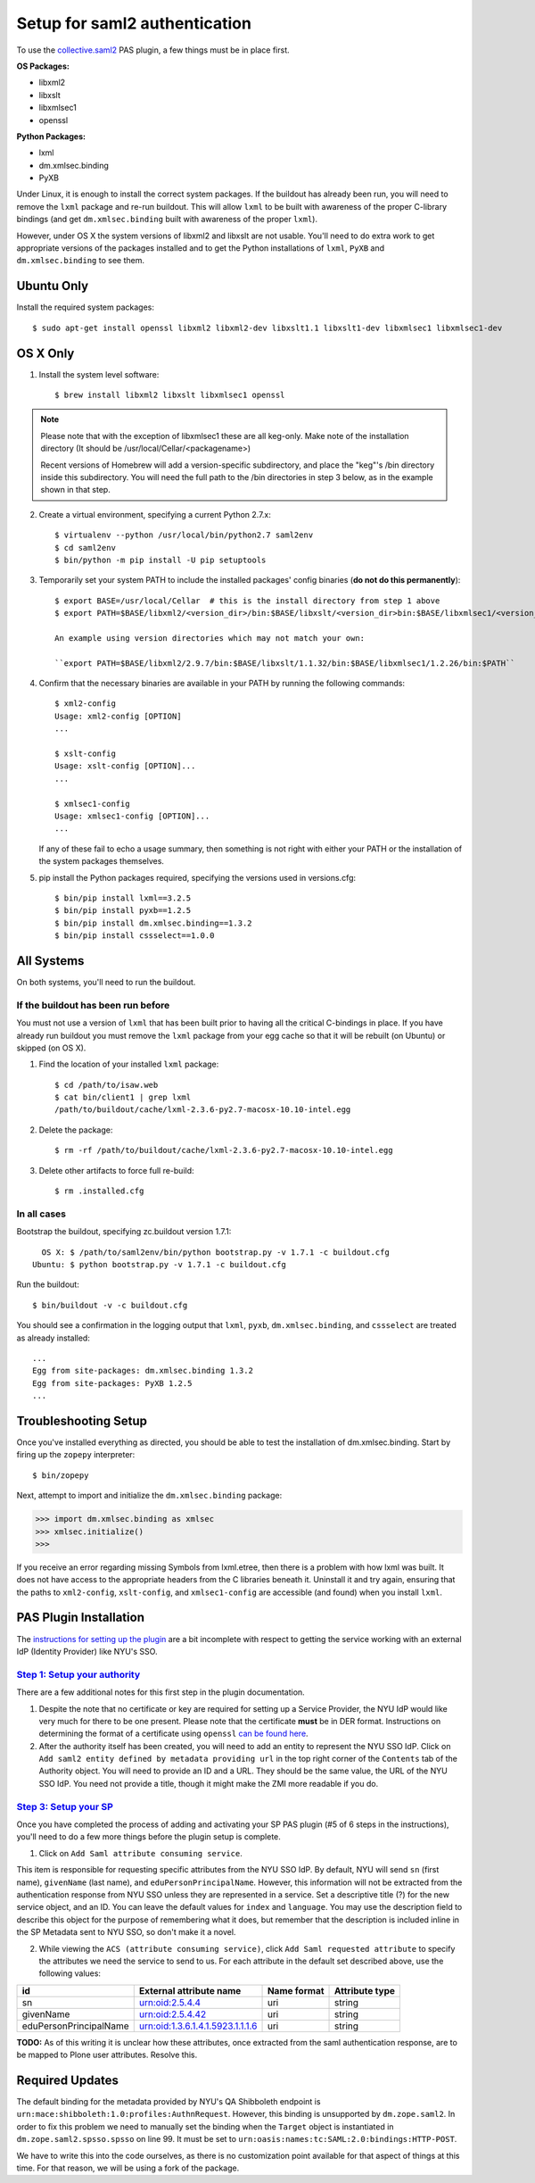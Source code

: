 ******************************
Setup for saml2 authentication
******************************

To use the `collective.saml2 <https://github.com/collective/collective.saml2>`_
PAS plugin, a few things must be in place first.

**OS Packages:**

* libxml2
* libxslt
* libxmlsec1
* openssl

**Python Packages:**

* lxml
* dm.xmlsec.binding
* PyXB

Under Linux, it is enough to install the correct system packages. If the
buildout has already been run, you will need to remove the ``lxml`` package and
re-run buildout.  This will allow ``lxml`` to be built with awareness of the
proper C-library bindings (and get ``dm.xmlsec.binding`` built with awareness
of the proper ``lxml``).

However, under OS X the system versions of libxml2 and libxslt are not usable.
You'll need to do extra work to get appropriate versions of the packages
installed and to get the Python installations of ``lxml``, ``PyXB`` and
``dm.xmlsec.binding`` to see them.

Ubuntu Only
===========

Install the required system packages::

    $ sudo apt-get install openssl libxml2 libxml2-dev libxslt1.1 libxslt1-dev libxmlsec1 libxmlsec1-dev

OS X Only
=========

1. Install the system level software::

    $ brew install libxml2 libxslt libxmlsec1 openssl

.. note:: Please note that with the exception of libxmlsec1 these are all keg-only.
          Make note of the installation directory (It should be /usr/local/Cellar/<packagename>)

          Recent versions of Homebrew will add a version-specific subdirectory, and place
          the "keg"'s /bin directory inside this subdirectory. You will need the full path
          to the /bin directories in step 3 below, as in the example shown in that step.

2. Create a virtual environment, specifying a current Python 2.7.x::

    $ virtualenv --python /usr/local/bin/python2.7 saml2env
    $ cd saml2env
    $ bin/python -m pip install -U pip setuptools

3. Temporarily set your system PATH to include the installed packages' config
   binaries (**do not do this permanently**)::

    $ export BASE=/usr/local/Cellar  # this is the install directory from step 1 above
    $ export PATH=$BASE/libxml2/<version_dir>/bin:$BASE/libxslt/<version_dir>bin:$BASE/libxmlsec1/<version_dir>bin:$PATH

    An example using version directories which may not match your own:

    ``export PATH=$BASE/libxml2/2.9.7/bin:$BASE/libxslt/1.1.32/bin:$BASE/libxmlsec1/1.2.26/bin:$PATH``

4. Confirm that the necessary binaries are available in your PATH by running
   the following commands::

    $ xml2-config
    Usage: xml2-config [OPTION]
    ...

    $ xslt-config
    Usage: xslt-config [OPTION]...
    ...

    $ xmlsec1-config
    Usage: xmlsec1-config [OPTION]...
    ...

   If any of these fail to echo a usage summary, then something is not right
   with either your PATH or the installation of the system packages themselves.

5. pip install the Python packages required, specifying the versions used
   in versions.cfg::

    $ bin/pip install lxml==3.2.5
    $ bin/pip install pyxb==1.2.5
    $ bin/pip install dm.xmlsec.binding==1.3.2
    $ bin/pip install cssselect==1.0.0

All Systems
===========

On both systems, you'll need to run the buildout.

If the buildout has been run before
-----------------------------------

You must not use a version of ``lxml`` that has been built prior to having all
the critical C-bindings in place. If you have already run buildout you must
remove the ``lxml`` package from your egg cache so that it will be rebuilt (on
Ubuntu) or skipped (on OS X).

1. Find the location of your installed ``lxml`` package::

    $ cd /path/to/isaw.web
    $ cat bin/client1 | grep lxml
    /path/to/buildout/cache/lxml-2.3.6-py2.7-macosx-10.10-intel.egg

2. Delete the package::

    $ rm -rf /path/to/buildout/cache/lxml-2.3.6-py2.7-macosx-10.10-intel.egg

3. Delete other artifacts to force full re-build::

    $ rm .installed.cfg 

In all cases
------------

Bootstrap the buildout, specifying zc.buildout version 1.7.1::

      OS X: $ /path/to/saml2env/bin/python bootstrap.py -v 1.7.1 -c buildout.cfg
    Ubuntu: $ python bootstrap.py -v 1.7.1 -c buildout.cfg

Run the buildout::

    $ bin/buildout -v -c buildout.cfg

You should see a confirmation in the logging output that ``lxml``, ``pyxb``, 
``dm.xmlsec.binding``, and ``cssselect`` are treated as already installed::

    ...
    Egg from site-packages: dm.xmlsec.binding 1.3.2
    Egg from site-packages: PyXB 1.2.5
    ...


Troubleshooting Setup
=====================

Once you've installed everything as directed, you should be able to test the
installation of dm.xmlsec.binding. Start by firing up the ``zopepy`` interpreter::

    $ bin/zopepy

Next, attempt to import and initialize the ``dm.xmlsec.binding`` package:

.. code-block:: pycon

    >>> import dm.xmlsec.binding as xmlsec
    >>> xmlsec.initialize()
    >>>

If you receive an error regarding missing Symbols from lxml.etree, then there
is a problem with how lxml was built. It does not have access to the
appropriate headers from the C libraries beneath it.  Uninstall it and try
again, ensuring that the paths to ``xml2-config``, ``xslt-config``, and
``xmlsec1-config`` are accessible (and found) when you install ``lxml``.


PAS Plugin Installation
=======================

The `instructions for setting up the plugin <https://github.com/collective/collective.saml2>`_
are a bit incomplete with respect to getting the service working with an
external IdP (Identity Provider) like NYU's SSO.

`Step 1: Setup your authority <https://github.com/collective/collective.saml2#step-1-setup-your-authority>`_
------------------------------------------------------------------------------------------------------------

There are a few additional notes for this first step in the plugin documentation.

1. Despite the note that no certificate or key are required for setting up a
   Service Provider, the NYU IdP would like very much for there to be one
   present. Please note that the certificate **must** be in DER format.
   Instructions on determining the format of a certificate using ``openssl``
   `can be found here <https://support.ssl.com/Knowledgebase/Article/View/19/0/der-vs-crt-vs-cer-vs-pem-certificates-and-how-to-convert-them>`_.

2. After the authority itself has been created, you will need to add an entity
   to represent the NYU SSO IdP. Click on ``Add saml2 entity defined by metadata providing url``
   in the top right corner of the ``Contents`` tab of the Authority object.
   You will need to provide an ID and a URL.  They should be the same value,
   the URL of the NYU SSO IdP. You need not provide a title, though it might
   make the ZMI more readable if you do.


`Step 3: Setup your SP <https://github.com/collective/collective.saml2#step-3-setup-your-sp>`_
----------------------------------------------------------------------------------------------

Once you have completed the process of adding and activating your SP PAS
plugin (#5 of 6 steps in the instructions), you'll need to do a few more things
before the plugin setup is complete.

1. Click on ``Add Saml attribute consuming service``.

This item is responsible for requesting specific attributes from the NYU SSO
IdP. By default, NYU will send ``sn`` (first name), ``givenName`` (last name),
and ``eduPersonPrincipalName``. However, this information will not be extracted
from the authentication response from NYU SSO unless they are represented in a
service. Set a descriptive title (?) for the new service object, and an ID. You
can leave the default values for ``index`` and ``language``. You may use the
description field to describe this object for the purpose of remembering what
it does, but remember that the description is included inline in the SP
Metadata sent to NYU SSO, so don't make it a novel.

2. While viewing the ``ACS (attribute consuming service)``, click
   ``Add Saml requested attribute`` to specify the attributes we need the
   service to send to us. For each attribute in the default set described
   above, use the following values:

+------------------------+----------------------------------+-------------+----------------+
| id                     | External attribute name          | Name format | Attribute type |
+========================+==================================+=============+================+
| sn                     | urn:oid:2.5.4.4                  | uri         | string         |
+------------------------+----------------------------------+-------------+----------------+
| givenName              | urn:oid:2.5.4.42                 | uri         | string         |
+------------------------+----------------------------------+-------------+----------------+
| eduPersonPrincipalName | urn:oid:1.3.6.1.4.1.5923.1.1.1.6 | uri         | string         |
+------------------------+----------------------------------+-------------+----------------+

**TODO:** As of this writing it is unclear how these attributes, once extracted
from the saml authentication response, are to be mapped to Plone user
attributes. Resolve this.

Required Updates
================

The default binding for the metadata provided by NYU's QA Shibboleth endpoint
is ``urn:mace:shibboleth:1.0:profiles:AuthnRequest``. However, this binding is
unsupported by ``dm.zope.saml2``.  In order to fix this problem we need to
manually set the binding when the ``Target`` object is instantiated in
``dm.zope.saml2.spsso.spsso`` on line 99. It must be set to
``urn:oasis:names:tc:SAML:2.0:bindings:HTTP-POST``.

We have to write this into the code ourselves, as there is no customization
point available for that aspect of things at this time. For that reason, we
will be using a fork of the package.

